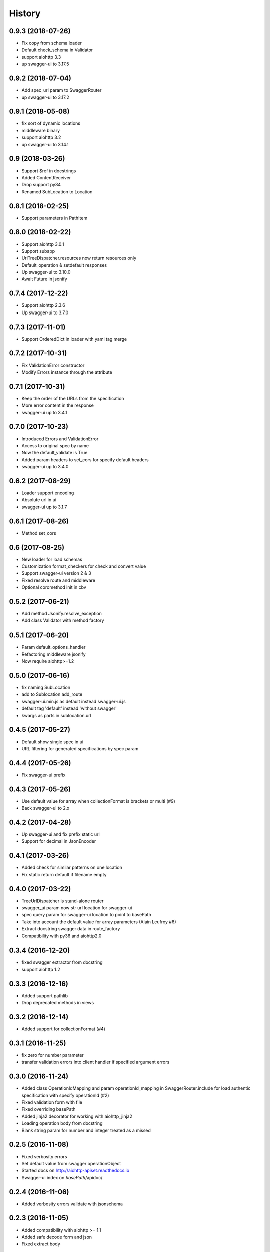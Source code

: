 =======
History
=======

0.9.3 (2018-07-26)
------------------

* Fix copy from schema loader
* Default check_schema in Validator
* support aiohttp 3.3
* up swagger-ui to 3.17.5


0.9.2 (2018-07-04)
------------------

* Add spec_url param to SwaggerRouter
* up swagger-ui to 3.17.2


0.9.1 (2018-05-08)
------------------

* fix sort of dynamic locations
* middleware binary
* support aiohttp 3.2
* up swagger-ui to 3.14.1


0.9 (2018-03-26)
----------------

* Support $ref in docstrings
* Added ContentReceiver
* Drop support py34
* Renamed SubLocation to Location


0.8.1 (2018-02-25)
------------------

* Support parameters in PathItem


0.8.0 (2018-02-22)
------------------

* Support aiohttp 3.0.1
* Support subapp
* UrlTreeDispatcher.resources now return resources only
* Default_operation & setdefault responses
* Up swagger-ui to 3.10.0
* Await Future in jsonify


0.7.4 (2017-12-22)
------------------

* Support aiohttp 2.3.6
* Up swagger-ui to 3.7.0


0.7.3 (2017-11-01)
------------------

* Support OrderedDict in loader with yaml tag merge


0.7.2 (2017-10-31)
------------------

* Fix ValidationError constructor
* Modify Errors instance through the attribute


0.7.1 (2017-10-31)
------------------

* Keep the order of the URLs from the specification
* More error content in the response
* swagger-ui up to 3.4.1


0.7.0 (2017-10-23)
------------------

* Introduced Errors and ValidationError
* Access to original spec by name
* Now the default_validate is True
* Added param headers to set_cors for specify default headers
* swagger-ui up to 3.4.0


0.6.2 (2017-08-29)
------------------

* Loader support encoding
* Absolute url in ui
* swagger-ui up to 3.1.7


0.6.1 (2017-08-26)
------------------

* Method set_cors


0.6 (2017-08-25)
----------------

* New loader for load schemas
* Customization format_checkers for check and convert value
* Support swagger-ui version 2 & 3
* Fixed resolve route and middleware
* Optional coromethod init in cbv


0.5.2 (2017-06-21)
------------------

* Add method Jsonify.resolve_exception
* Add class Validator with method factory


0.5.1 (2017-06-20)
------------------

* Param default_options_handler
* Refactoring middleware jsonify
* Now require aiohttp>=1.2


0.5.0 (2017-06-16)
------------------

* fix naming SubLocation
* add to Sublocation add_route
* swagger-ui.min.js as default instead swagger-ui.js
* default tag 'default' instead 'without swagger'
* kwargs as parts in sublocation.url


0.4.5 (2017-05-27)
------------------

* Default show single spec in ui
* URL filtering for generated specifications by spec param

0.4.4 (2017-05-26)
------------------

* Fix swagger-ui prefix

0.4.3 (2017-05-26)
------------------

* Use default value for array when collectionFormat is brackets or multi (#9)
* Back swagger-ui to 2.x

0.4.2 (2017-04-28)
------------------

* Up swagger-ui and fix prefix static url
* Support for decimal in JsonEncoder

0.4.1 (2017-03-26)
------------------

* Added check for similar patterns on one location
* Fix static return default if filename empty

0.4.0 (2017-03-22)
------------------

* TreeUrlDispatcher is stand-alone router
* swagger_ui param now str url location for swagger-ui
* spec query param for swagger-ui location to point to basePath
* Take into account the default value for array parameters (Alain Leufroy #6)
* Extract docstring swagger data in route_factory
* Compatibility with py36 and aiohttp2.0

0.3.4 (2016-12-20)
------------------

* fixed swagger extractor from docstring
* support aiohttp 1.2

0.3.3 (2016-12-16)
------------------

* Added support pathlib
* Drop deprecated methods in views

0.3.2 (2016-12-14)
------------------

* Added support for collectionFormat (#4)

0.3.1 (2016-11-25)
------------------

* fix zero for number parameter
* transfer validation errors into client handler if specified argument errors

0.3.0 (2016-11-24)
------------------

* Added class OperationIdMapping and param operationId_mapping in SwaggerRouter.include
  for load authentic specification with specify operationId (#2)
* Fixed validation form with file
* Fixed overriding basePath
* Added jinja2 decorator for working with aiohttp_jinja2
* Loading operation body from docstring
* Blank string param for number and integer treated as a missed

0.2.5 (2016-11-08)
------------------

* Fixed verbosity errors
* Set default value from swagger operationObject
* Started docs on http://aiohttp-apiset.readthedocs.io
* Swagger-ui index on `basePath`/apidoc/

0.2.4 (2016-11-06)
------------------

* Added verbosity errors validate with jsonschema

0.2.3 (2016-11-05)
------------------

* Added compatibility with aiohttp >= 1.1
* Added safe decode form and json
* Fixed extract body

0.2.2 (2016-10-28)
------------------

* Fixed convertation from match_info

0.2.1 (2016-10-27)
------------------

* Output conversion parameter errors in response
* Fix validation

0.2.0 (2016-10-26)
------------------

0.1.13 (2016-05-02)
-------------------

